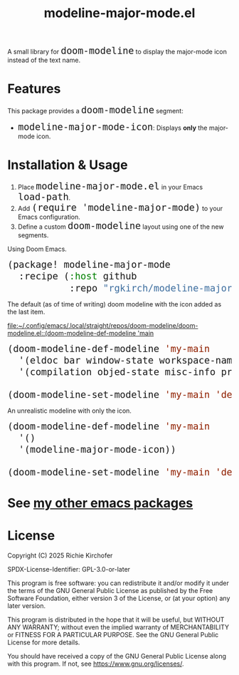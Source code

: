 #+TITLE: modeline-major-mode.el
#+OPTIONS: toc:nil
#+OPTIONS: html-postamble:nil
#+HTML_HEAD: <style>code { font-size: 1.5em; }</style>

A small library for ~doom-modeline~ to display the major-mode icon instead of the text name.

* Features

This package provides a ~doom-modeline~ segment:

- ~modeline-major-mode-icon~: Displays *only* the major-mode icon.

* Installation & Usage

1. Place ~modeline-major-mode.el~ in your Emacs ~load-path~.
2. Add ~(require 'modeline-major-mode)~ to your Emacs configuration.
3. Define a custom ~doom-modeline~ layout using one of the new segments.

Using Doom Emacs.

#+begin_src emacs-lisp
(package! modeline-major-mode
  :recipe (:host github
           :repo "rgkirch/modeline-major-mode"))
#+end_src

The default (as of time of writing) doom modeline with the icon added as the last item.

[[file:~/.config/emacs/.local/straight/repos/doom-modeline/doom-modeline.el::(doom-modeline-def-modeline 'main]]

#+BEGIN_SRC emacs-lisp
(doom-modeline-def-modeline 'my-main
  '(eldoc bar window-state workspace-name window-number modals matches follow buffer-info remote-host buffer-position word-count parrot selection-info)
  '(compilation objed-state misc-info project-name persp-name battery grip irc mu4e gnus github debug repl lsp minor-modes input-method indent-info buffer-encoding process vcs check time modeline-major-mode-icon))

(doom-modeline-set-modeline 'my-main 'default)
#+END_SRC


An unrealistic modeline with only the icon.

#+BEGIN_SRC emacs-lisp
(doom-modeline-def-modeline 'my-main
  '()
  '(modeline-major-mode-icon))

(doom-modeline-set-modeline 'my-main 'default)
#+END_SRC

* See [[https://github.com/rgkirch/my-emacs-packages][my other emacs packages]]
* License

Copyright (C) 2025 Richie Kirchofer

SPDX-License-Identifier: GPL-3.0-or-later

This program is free software: you can redistribute it and/or modify it under
the terms of the GNU General Public License as published by the Free Software
Foundation, either version 3 of the License, or (at your option) any later
version.

This program is distributed in the hope that it will be useful, but WITHOUT
ANY WARRANTY; without even the implied warranty of MERCHANTABILITY or FITNESS
FOR A PARTICULAR PURPOSE. See the GNU General Public License for more
details.

You should have received a copy of the GNU General Public License along with
this program. If not, see <https://www.gnu.org/licenses/>.
